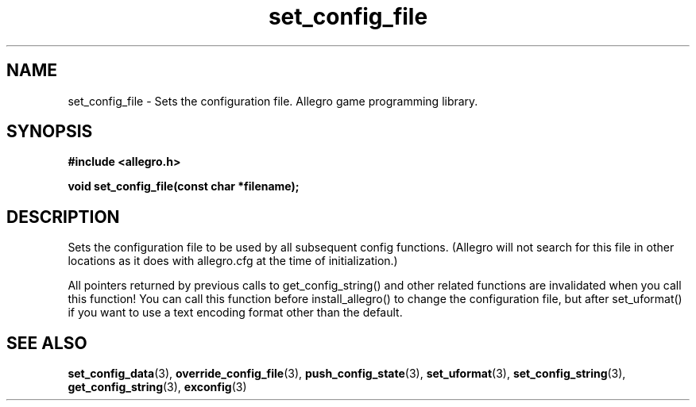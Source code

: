 .\" Generated by the Allegro makedoc utility
.TH set_config_file 3 "version 4.4.3" "Allegro" "Allegro manual"
.SH NAME
set_config_file \- Sets the configuration file. Allegro game programming library.\&
.SH SYNOPSIS
.B #include <allegro.h>

.sp
.B void set_config_file(const char *filename);
.SH DESCRIPTION
Sets the configuration file to be used by all subsequent config
functions. (Allegro will not search for this file in other locations
as it does with allegro.cfg at the time of initialization.)

All pointers returned by previous calls to get_config_string() and
other related functions are invalidated when you call this function!
You can call this function before install_allegro() to change the
configuration file, but after set_uformat() if you want to use a text 
encoding format other than the default.

.SH SEE ALSO
.BR set_config_data (3),
.BR override_config_file (3),
.BR push_config_state (3),
.BR set_uformat (3),
.BR set_config_string (3),
.BR get_config_string (3),
.BR exconfig (3)
